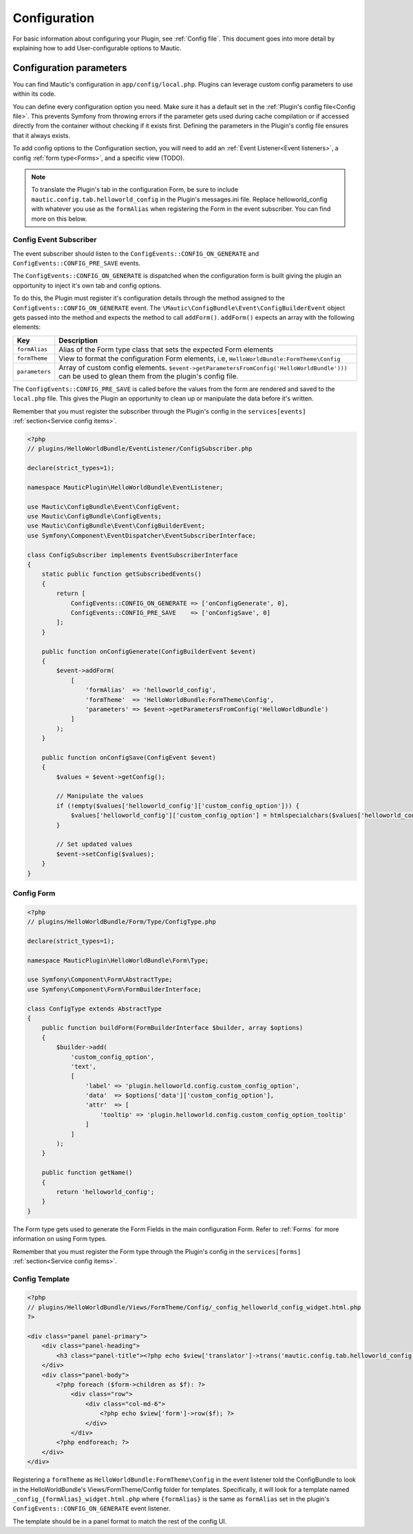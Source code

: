 Configuration
#############

For basic information about configuring your Plugin, see :ref:`Config file`. This document goes into more detail by explaining how to add User-configurable options to Mautic.

Configuration parameters
************************

You can find Mautic's configuration in ``app/config/local.php``. Plugins can leverage custom config parameters to use within its code.

You can define every configuration option you need. Make sure it has a default set in the :ref:`Plugin's config file<Config file>`.
This prevents Symfony from throwing errors if the parameter gets used during cache compilation or if accessed directly from the container without checking if it exists first.
Defining the parameters in the Plugin's config file ensures that it always exists.

To add config options to the Configuration section, you will need to add an :ref:`Event Listener<Event listeners>`, a config  :ref:`form type<Forms>`, and a specific view (TODO).

.. note:: To translate the Plugin's tab in the configuration Form, be sure to include ``mautic.config.tab.helloworld_config`` in the Plugin's messages.ini file. Replace helloworld_config with whatever you use as the ``formAlias`` when registering the Form in the event subscriber. You can find more on this below.

.. vale off

Config Event Subscriber
=======================

.. vale on

The event subscriber should listen to the ``ConfigEvents::CONFIG_ON_GENERATE`` and ``ConfigEvents::CONFIG_PRE_SAVE`` events.  

The ``ConfigEvents::CONFIG_ON_GENERATE`` is dispatched when the configuration form is built giving the plugin an opportunity to inject it's own tab and config options.

To do this, the Plugin must register it's configuration details through the method assigned to the ``ConfigEvents::CONFIG_ON_GENERATE`` event.
The ``\Mautic\ConfigBundle\Event\ConfigBuilderEvent`` object gets passed into the method and expects the method to call ``addForm()``. ``addForm()`` expects an array with the following elements:

.. list-table::
   :header-rows: 1

   * - Key
     - Description
   * - ``formAlias``
     - Alias of the Form type class that sets the expected Form elements
   * - ``formTheme``
     - View to format the configuration Form elements, i.e, ``HelloWorldBundle:FormTheme\Config``
   * - ``parameters``
     - Array of custom config elements. ``$event->getParametersFromConfig('HelloWorldBundle')))`` can be used to glean them from the plugin's config file.


The ``ConfigEvents::CONFIG_PRE_SAVE`` is called before the values from the form are rendered and saved to the ``local.php`` file.
This gives the Plugin an opportunity to clean up or manipulate the data before it's written.

Remember that you must register the subscriber through the Plugin's config in the ``services[events]`` :ref:`section<Service config items>`.

.. code-block:: php

    <?php
    // plugins/HelloWorldBundle/EventListener/ConfigSubscriber.php

    declare(strict_types=1);

    namespace MauticPlugin\HelloWorldBundle\EventListener;

    use Mautic\ConfigBundle\Event\ConfigEvent;
    use Mautic\ConfigBundle\ConfigEvents;
    use Mautic\ConfigBundle\Event\ConfigBuilderEvent;
    use Symfony\Component\EventDispatcher\EventSubscriberInterface;

    class ConfigSubscriber implements EventSubscriberInterface
    {
        static public function getSubscribedEvents()
        {
            return [
                ConfigEvents::CONFIG_ON_GENERATE => ['onConfigGenerate', 0],
                ConfigEvents::CONFIG_PRE_SAVE    => ['onConfigSave', 0]
            ];
        }

        public function onConfigGenerate(ConfigBuilderEvent $event)
        {
            $event->addForm(
                [
                    'formAlias'  => 'helloworld_config',
                    'formTheme'  => 'HelloWorldBundle:FormTheme\Config',
                    'parameters' => $event->getParametersFromConfig('HelloWorldBundle')
                ]
            );
        }

        public function onConfigSave(ConfigEvent $event)
        {
            $values = $event->getConfig();

            // Manipulate the values
            if (!empty($values['helloworld_config']['custom_config_option'])) {
                $values['helloworld_config']['custom_config_option'] = htmlspecialchars($values['helloworld_config']['custom_config_option']);
            }

            // Set updated values 
            $event->setConfig($values);
        }
    }

.. vale off

Config Form
===========

.. vale on

.. code-block:: php

    <?php
    // plugins/HelloWorldBundle/Form/Type/ConfigType.php

    declare(strict_types=1);

    namespace MauticPlugin\HelloWorldBundle\Form\Type;

    use Symfony\Component\Form\AbstractType;
    use Symfony\Component\Form\FormBuilderInterface;

    class ConfigType extends AbstractType
    {
        public function buildForm(FormBuilderInterface $builder, array $options)
        {
            $builder->add(
                'custom_config_option',
                'text',
                [
                    'label' => 'plugin.helloworld.config.custom_config_option',
                    'data'  => $options['data']['custom_config_option'],
                    'attr'  => [
                        'tooltip' => 'plugin.helloworld.config.custom_config_option_tooltip'
                    ]
                ]
            );
        }

        public function getName()
        {
            return 'helloworld_config';
        }
    }

The Form type gets used to generate the Form Fields in the main configuration Form. Refer to :ref:`Forms` for more information on using Form types.

Remember that you must register the Form type through the Plugin's config in the ``services[forms]`` :ref:`section<Service config items>`.

.. vale off

Config Template
===============

.. vale oon

.. code-block:: php

   <?php
   // plugins/HelloWorldBundle/Views/FormTheme/Config/_config_helloworld_config_widget.html.php
   ?>

   <div class="panel panel-primary">
       <div class="panel-heading">
           <h3 class="panel-title"><?php echo $view['translator']->trans('mautic.config.tab.helloworld_config'); ?></h3>
       </div>
       <div class="panel-body">
           <?php foreach ($form->children as $f): ?>
               <div class="row">
                   <div class="col-md-6">
                       <?php echo $view['form']->row($f); ?>
                   </div>
               </div>
           <?php endforeach; ?>
       </div>
   </div>

Registering a ``formTheme`` as ``HelloWorldBundle:FormTheme\Config`` in the event listener told the ConfigBundle to look in the HelloWorldBundle's Views/FormTheme/Config folder for templates.
Specifically, it will look for a template named ``_config_{formAlias}_widget.html.php`` where ``{formAlias}`` is the same as ``formAlias`` set in the plugin's ``ConfigEvents::CONFIG_ON_GENERATE`` event listener.

The template should be in a panel format to match the rest of the config UI.
